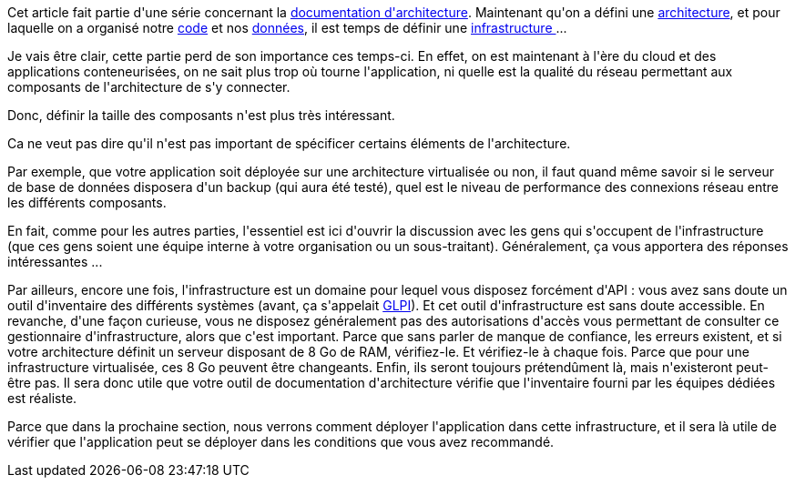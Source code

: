 :jbake-type: post
:jbake-status: published
:jbake-title: Déployer ... dans quelle infrastructure ?
:jbake-tags: architecture_agile,infrastructure,validation,_mois_avr.,_année_2020
:jbake-date: 2020-04-15
:jbake-depth: ../../../../
:jbake-uri: wordpress/2020/04/15/deployer-dans-quelle-infrastructure.adoc
:jbake-excerpt: 
:jbake-source: https://riduidel.wordpress.com/2020/04/15/deployer-dans-quelle-infrastructure/
:jbake-style: wordpress

++++
<!-- wp:paragraph -->
<p>Cet article fait partie d'une série concernant la <a href="https://riduidel.wordpress.com/2020/04/07/comment-documenter-une-architecture-ou-pourquoi-jutilise-c4-structurizr-asciidoc/">documentation d'architecture</a>. Maintenant qu'on a défini une <a href="https://riduidel.wordpress.com/2020/04/10/alors-ca-ressemble-a-quoi-une-architecture-avec-c4/">architecture</a>, et pour laquelle on a organisé notre <a href="https://riduidel.wordpress.com/2020/04/14/nous-avons-bien-concu-codons-maintenant/">code</a> et nos <a href="https://riduidel.wordpress.com/2020/04/14/architecturons-nos-donnees/">données</a>, il est temps de définir une <a href="https://structurizr.com/help/documentation/infrastructure-architecture">infrastructure </a>...</p>
<!-- /wp:paragraph -->

<!-- wp:paragraph -->
<p>Je vais être clair, cette partie perd de son importance ces temps-ci. En effet, on est maintenant à l'ère du cloud et des applications conteneurisées, on ne sait plus trop où tourne l'application, ni quelle est la qualité du réseau permettant aux composants de l'architecture de s'y connecter.</p>
<!-- /wp:paragraph -->

<!-- wp:paragraph -->
<p>Donc, définir la taille des composants n'est plus très intéressant.</p>
<!-- /wp:paragraph -->

<!-- wp:paragraph -->
<p>Ca ne veut pas dire qu'il n'est pas important de spécificer certains éléments de l'architecture.</p>
<!-- /wp:paragraph -->

<!-- wp:paragraph -->
<p>Par exemple, que votre application soit déployée sur une architecture virtualisée ou non, il faut quand même savoir si le serveur de base de données disposera d'un backup (qui aura été testé), quel est le niveau de performance des connexions réseau entre les différents composants.</p>
<!-- /wp:paragraph -->

<!-- wp:paragraph -->
<p>En fait, comme pour les autres parties, l'essentiel est ici d'ouvrir la discussion avec les gens qui s'occupent de l'infrastructure (que ces gens soient une équipe interne à votre organisation ou un sous-traitant). Généralement, ça vous apportera des réponses intéressantes ...</p>
<!-- /wp:paragraph -->

<!-- wp:paragraph -->
<p>Par ailleurs, encore une fois, l'infrastructure est un domaine pour lequel vous disposez forcément d'API : vous avez sans doute un outil d'inventaire des différents systèmes (avant, ça s'appelait <a href="https://glpi-project.org/fr/">GLPI</a>). Et cet outil d'infrastructure est sans doute accessible. En revanche, d'une façon curieuse, vous ne disposez généralement pas des autorisations d'accès vous permettant de consulter ce gestionnaire d'infrastructure, alors que c'est important. Parce que sans parler de manque de confiance, les erreurs existent, et si votre architecture définit un serveur disposant de 8 Go de RAM, vérifiez-le. Et vérifiez-le à chaque fois. Parce que pour une infrastructure virtualisée, ces 8 Go peuvent être changeants. Enfin, ils seront toujours prétendûment là, mais n'existeront peut-être pas. Il sera donc utile que votre outil de documentation d'architecture vérifie que l'inventaire fourni par les équipes dédiées est réaliste.</p>
<!-- /wp:paragraph -->

<!-- wp:paragraph -->
<p>Parce que dans la prochaine section, nous verrons comment déployer l'application dans cette infrastructure, et il sera là utile de vérifier que l'application peut se déployer dans les conditions que vous avez recommandé.</p>
<!-- /wp:paragraph -->
++++